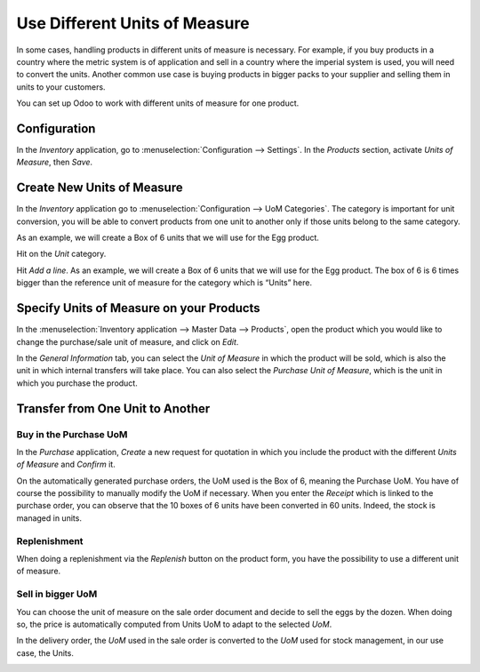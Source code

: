 ==============================
Use Different Units of Measure
==============================

In some cases, handling products in different units of measure is necessary. For example, if you
buy products in a country where the metric system is of application and sell in a country where
the imperial system is used, you will need to convert the units. Another common use case is buying
products in bigger packs to your supplier and selling them in units to your customers.

You can set up Odoo to work with different units of measure for one product.

Configuration
=============

In the *Inventory* application, go to :menuselection:`Configuration --> Settings`. In the
*Products* section, activate *Units of Measure*, then *Save*.

.. image:: uom/uom-enable-setting.png
   :align: center
   :alt: Enable Units of Measure in Inventory settings.

Create New Units of Measure
===========================

In the *Inventory* application go to :menuselection:`Configuration --> UoM Categories`.
The category is important for unit conversion, you will be able to
convert products from one unit to another only if those units belong to
the same category.

.. image:: uom/uom-categories.png
   :align: center
   :alt: Set Units of Measure categories in Configuration settings

As an example, we will create a Box of 6 units that we will use for the Egg product.

Hit on the *Unit* category.

Hit *Add a line*. As an example, we will create a Box of 6 units that we will use for the Egg
product. The box of 6 is 6 times bigger than the reference unit of measure for the category which
is “Units” here.

.. image:: uom/convert-products-by-unit.png
   :align: center
   :alt: Convert products from one unit to another as long as they belong to the same category.

Specify Units of Measure on your Products
=========================================

In the :menuselection:`Inventory application --> Master Data --> Products`, open the product which
you would like to change the purchase/sale unit of measure, and click on *Edit*.

In the *General Information* tab, you can select the *Unit of Measure* in which the product will
be sold, which is also the unit in which internal transfers will take place. You can also select
the *Purchase Unit of Measure*, which is the unit in which you purchase the product.

.. image:: uom/internal-uom-vs-purchase-uom.png
   :align: center
   :alt: Specify Units of Measure by use: internal transfer or when the product is purchased.

Transfer from One Unit to Another
=================================

Buy in the Purchase UoM
-----------------------

In the *Purchase* application, *Create* a new request for quotation in which you include the
product with the different *Units of Measure* and *Confirm* it.

.. image:: uom/rfq-with-diff-uom.png
   :align: center
   :alt: A request for quotation illustrating different Units of Measure.

On the automatically generated purchase orders, the UoM used is the Box of 6, meaning the Purchase
UoM. You have of course the possibility to manually modify the UoM if necessary. When you enter the
*Receipt* which is linked to the purchase order, you can observe that the 10 boxes of 6 units have
been converted in 60 units. Indeed, the stock is managed in units.

.. image:: uom/uom-conversion-on-receipt.png
   :align: center
   :alt: Units are converted on purchase order receipts.

Replenishment
-------------

When doing a replenishment via the *Replenish* button on the product form, you have the possibility
to use a different unit of measure.

.. image:: uom/replenish-button-on-product.png
   :align: center
   :alt: The Replenish button on the product allows for different units of measure.

.. image:: uom/replenish-product-uom-settings.png
   :align: center
   :alt: Product replenishment UoM settings.

Sell in bigger UoM
------------------

You can choose the unit of measure on the sale order document and decide to sell the eggs by the
dozen. When doing so, the price is automatically computed from Units UoM to adapt to the selected
*UoM*.

.. image:: uom/sales-order-uom.png
   :align: center
   :alt: Specify Units of Measure on sales orders.

In the delivery order, the *UoM* used in the sale order is converted to the *UoM* used for stock
management, in our use case, the Units.

.. image:: uom/delivery-order-uom-conversion.png
   :align: center
   :alt: Units of Measure conversion on a warehouse order.
